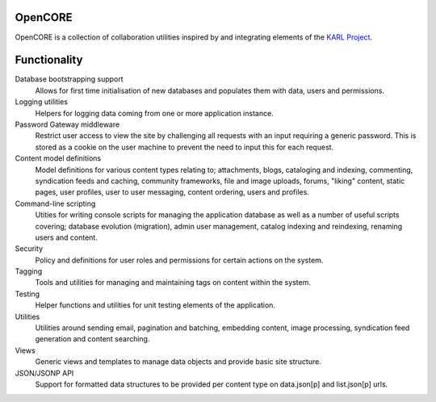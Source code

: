 OpenCORE
========

OpenCORE is a collection of collaboration utilities inspired by and integrating
elements of the `KARL Project <http://karlproject.org/>`_.

Functionality
=============

Database bootstrapping support
  Allows for first time initialisation of new databases and populates them with
  data, users and permissions.

Logging utilities
  Helpers for logging data coming from one or more application instance.

Password Gateway middleware
  Restrict user access to view the site by challenging all requests with an
  input requiring a generic password. This is stored as a cookie on the user
  machine to prevent the need to input this for each request.

Content model definitions
  Model definitions for various content types relating to; attachments, blogs,
  cataloging and indexing, commenting, syndication feeds and caching, community
  frameworks, file and image uploads, forums, "liking" content, static pages,
  user profiles, user to user messaging, content ordering, users and profiles.

Command-line scripting
  Utities for writing console scripts for managing the application database as
  well as a number of useful scripts covering; database evolution (migration),
  admin user management, catalog indexing and reindexing, renaming users and
  content.

Security
  Policy and definitions for user roles and permissions for certain actions on
  the system.

Tagging
  Tools and utilities for managing and maintaining tags on content within the
  system.

Testing
  Helper functions and utilities for unit testing elements of the application.

Utilities
  Utilities around sending email, pagination and batching, embedding content,
  image processing, syndication feed generation and content searching.

Views
  Generic views and templates to manage data objects and provide basic site
  structure.
  
JSON/JSONP API
  Support for formatted data structures to be provided per content type on
  data.json[p] and list.json[p] urls.

